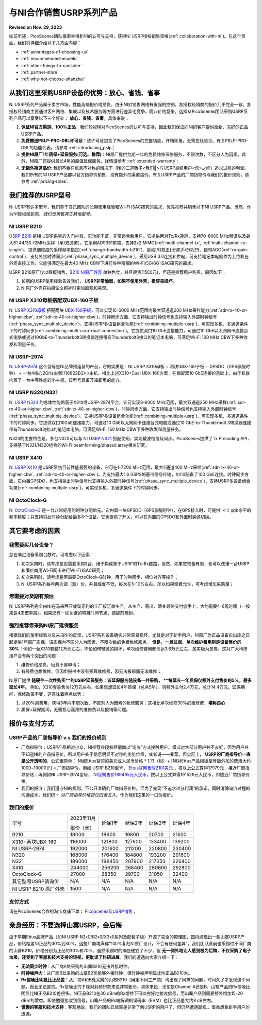 与NI合作销售USRP系列产品
=============================================

**Revised on Nov. 29, 2023**

如前所述，PicoScenes团队很荣幸得到NI的认可与支持，获得NI USRP授权销售资格(:ref:`collaboration-with-ni`)。在这个页面，我们将详细介绍以下几方面内容：

- :ref:`advantages-of-choosing-us`
- :ref:`recommended-models`
- :ref:`other-things-to-consider`
- :ref:`partner-store`
- :ref:`why-not-choose-shanzhai`


.. _advantages-of-choosing-us:

从我们这里采购USRP设备的优势：放心、省钱、省事
-------------------------------------------------------
NI USRP系列产品属于卖方市场，性能高端但价格昂贵。由于NI对销售网络有很强的控制，各授权经销商的报价几乎完全一致。各授权经销商主要通过客户网络、集成以及技术服务等方面进行差异化竞争，而非价格竞争。选择从PicoScenes团队采购USRP系列产品可以享受以下三个好处： **放心、省钱、省事**。具体来说：

#. **保证NI官方渠道、100%正品**：我们珍视NI对PicoScenes的认可与支持，因此我们保证向NI的客户提供全新、完好的正品USRP产品。

#. **免费赠送PSLP-PRO-DBL许可证**：该许可证包含了PicoScenes的完整功能，开箱即用，无需在线验证。有关PSLP-PRO-DBL的功能列表，请参考 :ref:`introducing_pslp`;
#. **提供NI原厂1年质保+延保服务(可选、推荐)**：NI原厂提供为期一年的免费维修保修服务，不限次数，不区分人为因素。此外，NI原厂还提供最长4年的超值延保服务。详情请参考 :ref:`extended-warranty`;
#. **无额外渠道溢价**: 我们不会在信息不对称的情况下（NI的二道贩子<我们🤡>与USRP最终用户<您>之间）追求过高的利润。我们所有的NI USRP产品都以官方指导价销售，没有额外的渠道溢价。有关USRP产品的厂商指导价与我们的报价规则，请参考 :ref:`pricing-roles`.

.. _recommended-models:
我们推荐的USRP型号
-----------------------------

NI USRP有许多型号，我们基于自己团队的长期使用经验和Wi-Fi ISAC研究的需求，优先推荐并销售以下NI USRP产品。当然，作为NI授权经销商，*我们也销售其它其他型号*。

NI USRP B210
+++++++++++++++++++++++++++++++++++++++++++++++++++

`USRP B210 <https://www.ettus.com/all-products/ub210-kit/>`_ 是NI USRP系列的入门神器，它功能丰富，非常适合新用户。它提供两对Tx/Rx通道，支持70-6000 MHz频谱以及最大61.44/30.72MHz采样（单/双通道）。它采用AD9361前端，支持2x2 MIMO(:ref:`multi-channel-tx`, :ref:`multi-channel-rx-single`)，提供细粒度的采样频率指定(:ref:`change-bandwidth-b210`)、自动I/Q校正(*无需手动校正!*)、自带AGC(:ref:`rx-gain-control`)，支持外接时钟同步(:ref:`phase_sync_multiple_device`)，采用USB 3.0连接和供电，可支持笔记本电脑作为上位机在外场直接工作。它能够满足在最大40 MHz CBW下进行各种精细的Wi-Fi/5G/6G ISAC研究的需求。

USRP B210原厂仅以祼板销售，`B210 NI原厂外壳 <https://www.ettus.com/all-products/usrp-b200-enclosure/>`_ 单独售卖，并且很贵(1500元)，但还是推荐用户购买，原因如下：

1. 长期的USRP使用经验告诉我们， **USRP非常脆弱，如果不使用外壳，极容易损坏**。
2. NI原厂外壳在拍摄论文照片时更加直观和美观。

NI USRP X310母板搭配双UBX-160子板
+++++++++++++++++++++++++++++++++++++++++++++++++++

`NI USRP X310母板 <https://www.ettus.com/all-products/X310-KIT/>`_ 搭配两块 `UBX-160子板 <https://www.ettus.com/all-products/ubx160/>`_，可以实现10-6000 MHz范围内最大双通道200 MHz采样能力(:ref:`sdr-rx-40-or-higher-cbw`, :ref:`sdr-tx-40-or-higher-cbw`)，时钟同步方面，它支持输出时钟信号也支持输入外部时钟信号(:ref:`phase_sync_multiple_device`)，支持USRP多设备组合功能(:ref:`combining-multiple-usrp`)，可实现多机、多通道条件下的时钟同步(:ref:`combining-multi-usrp-dual-connection`)。它提供双口10 GbE连接能力，可通过10 GbE以太网网卡连接台式电脑或通过10GbE-to-Thunderbolt3转换器连接带有Thunderbolt3接口的笔记本电脑，可满足Wi-Fi 160 MHz CBW下多种收发和测量任务。

NI USRP-2974
++++++++++++++++++++++++++++++++++

`NI USRP-2974 <https://www.ni.com/zh-cn/shop/model/usrp-2974.html>`_ 这个型号是NI品牌预组装的产品，它的实质是：NI USRP X310母板 + 两块UBX-160子板 + GPSDO（GPS驯服时钟） + 一台4核心2GHz主频i7(6822EQ)小主机。相比上述X310+Dual UBX-160方案，在保留双10 GbE连接的基础上，由于机器内置了一台中等性能的小主机，该型号具备开箱即用的能力。


NI USRP N320/N321
++++++++++++++++++++++++++++++++++

`NI USRP N320 <https://www.ettus.com/all-products/usrp-n320/>`_ 的总体性能略高于X310或USRP-2974平台，它可实现3-6000 MHz范围，最大双通道250 MHz采样(:ref:`sdr-rx-40-or-higher-cbw`, :ref:`sdr-tx-40-or-higher-cbw`)，时钟同步方面，它支持输出时钟信号也支持输入外部时钟信号(:ref:`phase_sync_multiple_device`)，支持USRP多设备组合功能(:ref:`combining-multiple-usrp`)，可实现多机、多通道条件下的时钟同步。它提供双口10GbE连接能力，可通过10 GbE以太网网卡连接台式电脑或通过10 GbE-to-Thunderbolt 3转换器连接带有Thunderbolt3接口的笔记本电脑，可满足Wi-Fi 160 MHz CBW下多种收发和测量任务。

N320的主要特色是，多台N320可以与 `NI USRP N321 <https://www.ettus.com/all-products/usrp-n321/>`_ 搭配使用，实现载波相位级同步。PicoScenes提供了Tx Precoding API，支持基于N321/N320组合的Wi-Fi beamforming/phased array相关研究。

NI USRP X410
++++++++++++++++++++++++++++++++++

`NI USRP X410 <https://www.ettus.com/all-products/usrp-x410/>`_ 是USRP系统目前性能最强的设备，它可在1-7200 MHz范围，最大4通道400 MHz采样(:ref:`sdr-rx-40-or-higher-cbw`, :ref:`sdr-tx-40-or-higher-cbw`)。为支持最大1.6 GSPS的基带信号传输，X410配备了100 GbE连接。时钟同步方面，它内置GPSDO，也支持输出时钟信号也支持输入外部时钟信号(:ref:`phase_sync_multiple_device`)，支持USRP多设备组合功能(:ref:`combining-multiple-usrp`)，可实现多机、多通道条件下的时钟同步。


NI OctoClock-G
++++++++++++++++++++++++++++++++++

`NI OctoClock-G <https://www.ettus.com/all-products/OctoClock-G/>`_ 是一台非常好用的时钟分配单元。它内置一块GPSDO（GPS驯服时钟），在GPS接入时，可提供 :math:`<1` ppb水平的频率精度；并支持将此时钟分配给最多8个设备。它也提供了开关，可以在内置的GPSDO和外置时钟源切换。

.. _other-things-to-consider:

其它要考虑的因素
--------------------

我需要买几台设备？
+++++++++++++++++++++++++

您在确定设备采购台数时，可考虑以下因素：

#. 初次采购时，请考虑是否需要采购2台，用于构成基于USRP的Tx-Rx链路，当然，如果您预备有限，也可以使用一台USRP和廉价商用Wi-Fi网卡进行Wi-Fi ISAC研究；
#. 初次采购时，请考虑是否需要OctoClock-G时钟，用于时钟同步、相位对齐等操作；
#. NI USRP系列每年两次调（涨）价，并且幅度不低，每次在5-10%左右。所以如果经费允许，可考虑增加采购量；

您需要对货期有预估
+++++++++++++++++++++++

NI USRP系列完全由NI在马来西亚或匈牙利的工厂按订单生产，从生产、寄出、清关最终交付您手上，大约需要4-6周时间（一般来说4周概率高）。如果您有一些关键的项目时间节点，请提前规划。

.. _extended-warranty:

强烈推荐您采购NI原厂延保服务
+++++++++++++++++++++++++++++++++++++++++

根据我们的使用经验以及来自NI的反馈，USRP系列设备确实非常容易损坏，尤其是对于新手用户。NI原厂为正品设备自出库之日起提供1年原厂质保，该质保为不区分人为因素、不限次数的免费维修服务。 **但是，一旦过保，单次维护费用则是设备售价的30%**！例如一台X310套装12万元左右，不论如何轻微的损坏，单次维修费用都高达3.6万元左右，属实极为昂贵。这对广大科研用户会有两个突出的问题：

#. 维修价格昂贵，经费不易申请；
#. 有经费也想维修，但因申报书中没有预算维修费，因无法报销而无法维修；

NI原厂提供 **随硬件一次性购买**的USRP延保服务：该延保服务随设备一并采购， **每延长一年质保仅额外支付售价的5%，最多延长4年。** 例如，X310套装售价12万元左右，如果您想延长4年质保（总共5年），则额外支付2.4万元，总计14.4万元。延保期间，保修政策不变，这意味着两点优势：

#. 以20%的费用，获得5年内不限次数、不区别人为因素的维修服务；这相比单次维修30%的维修费，**堪称良心**
#. 质保+延保期间，无需担心高昂的维修费以及报销等问题。

.. _partner-store:
报价与支付方式
-------------------------

.. _pricing-roles:
USRP产品的厂商指导价 v.s 我们的报价规则
+++++++++++++++++++++++++++++++++++++++++++

- 厂商指导价：USRP产品相对小众，NI推荐各授权经销商以“询价”方式接触用户。模式对大部分用户并不友好，因为用户并不知道NI的产品指导价，所以用户处于信息明显不对称的劣势位置，或者说——韭菜。但实际上， **USRP的厂商指导价一直是公开透明的**，公式很简单： NI或Ettus官网的美元或人民币价格 * 1.13（税）+ [NI对Ettus产品根据型号额外加的费用大约1000~10000元] = 厂商指导价。例如 USRP B210型号， `Ettus官网售价2101美元 <https://www.ettus.com/all-products/ub210-kit/>`_ ，按以上公式算得17979元，接近厂商指导价格；再例如NI USRP-2974型号， `NI官网售价169495元人民币 <https://www.ni.com/zh-cn/shop/model/usrp-2974.html>`_，按以上公式算得191529元人民币，即接近厂商指导价格。

- 我们的报价：我们遵守NI的规则，不公开准确的厂商指导价格。但为了兑现“不追求过分利润”的承诺，同时消除询价过程的沟通成本，我们统一 *对厂商指导价格百位四舍五入*，作为我们这里的一口价报价。

我们的报价
+++++++++++++++++++++

.. csv-table:: 
    :widths: auto

    型号,"2023年11月

    报价（元）
    ",延保1年,延保2年,延保3年,延保4年
    "B210",18000,18900,19800,20700,21600
    "X310+两块UBX-160",116000,121800,127600,133400,139200
    "NI USRP-2974",192000,201600,211200,220800,230400
    "N320",168000,176400,184800,193200,201600
    "N321",189000,198450,207900,217350,226800
    "X410",244000,256200,268400,280600,292800
    "OctoClock-G",27000,28350,29700,31050,32400
    "其它型号USRP请询价",N/A,N/A,N/A,N/A,N/A
    "NI USRP B210 原厂外壳",1500,N/A,N/A,N/A,N/A

支付方式
+++++++++++++++++++

请在PicoScenes合作的淘宝商铺下单： `PicoScenes及USRP销售 <https://item.taobao.com/item.htm?id=752157615283>`_ 。

.. _why-not-choose-shanzhai:

亲身经历：不要选择山寨USRP，会后悔
----------------------------------------

由于早期Ettus品牌产品（如NI USRP N2x0/B2x0/X3x0系列及配套子板）开源了完全的原理图，国内涌现出一些山寨USRP产品，价格覆盖NI正品的30%到80%。这些厂商均声称“100%复刻NI原厂设计，不会有任何差异”。我们团队此前也采购过不同厂商的山寨B210，价格分别为正品的30%和70%，虽然采购时的确是便宜了不少，但 **无一例外地让人感到极为后悔，不仅采购了电子垃圾，还受到了客服和技术支持的轻视，更耽误了科研进展**。我们的遭遇向大家介绍一下：

- **无法同步时钟**：从厂商A处采购的山寨B210无法外接时钟。
- **时钟噪声大**：从厂商B处采购的山寨B210能够外接时钟，但时钟噪声明显比NI正品B210大。
- **Rx信噪比明显比正品差**：从厂商A和B处采购的山寨B210（确定不同生产商）均出现了同样的问题，时间久了才发现这个问题，而且无法退货。Rx信噪比的下降对射频研究来说非常致命。具体来说，无论是Channel A还是B，山寨产品的Rx信噪比明显比NI正品B210差很多。NI正品B210在30 dBm的Rx增益下可以完好地接收信号，而山寨产品则需要额外增加15-20 dBm的增益。即使勉强接收到信号，山寨产品的Rx端解调的误码率（EVM）也比正品差大约8 dB左右。
- **傲慢的客服和技术支持**：客观地说，我们的团队已经算是非常了解USRP的用户了，但仍然遭遇鄙视... 很难想象新手用户的遭遇。
